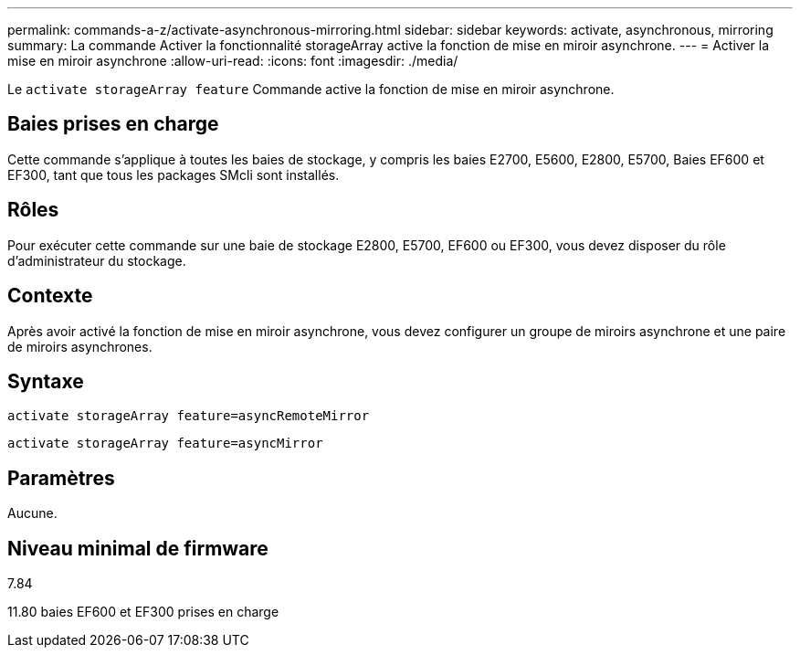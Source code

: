 ---
permalink: commands-a-z/activate-asynchronous-mirroring.html 
sidebar: sidebar 
keywords: activate, asynchronous, mirroring 
summary: La commande Activer la fonctionnalité storageArray active la fonction de mise en miroir asynchrone. 
---
= Activer la mise en miroir asynchrone
:allow-uri-read: 
:icons: font
:imagesdir: ./media/


[role="lead"]
Le `activate storageArray feature` Commande active la fonction de mise en miroir asynchrone.



== Baies prises en charge

Cette commande s'applique à toutes les baies de stockage, y compris les baies E2700, E5600, E2800, E5700, Baies EF600 et EF300, tant que tous les packages SMcli sont installés.



== Rôles

Pour exécuter cette commande sur une baie de stockage E2800, E5700, EF600 ou EF300, vous devez disposer du rôle d'administrateur du stockage.



== Contexte

Après avoir activé la fonction de mise en miroir asynchrone, vous devez configurer un groupe de miroirs asynchrone et une paire de miroirs asynchrones.



== Syntaxe

[listing]
----
activate storageArray feature=asyncRemoteMirror
----
[listing]
----
activate storageArray feature=asyncMirror
----


== Paramètres

Aucune.



== Niveau minimal de firmware

7.84

11.80 baies EF600 et EF300 prises en charge
